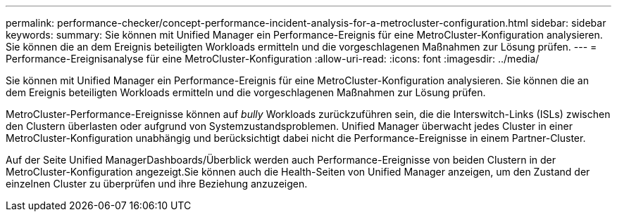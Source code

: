 ---
permalink: performance-checker/concept-performance-incident-analysis-for-a-metrocluster-configuration.html 
sidebar: sidebar 
keywords:  
summary: Sie können mit Unified Manager ein Performance-Ereignis für eine MetroCluster-Konfiguration analysieren. Sie können die an dem Ereignis beteiligten Workloads ermitteln und die vorgeschlagenen Maßnahmen zur Lösung prüfen. 
---
= Performance-Ereignisanalyse für eine MetroCluster-Konfiguration
:allow-uri-read: 
:icons: font
:imagesdir: ../media/


[role="lead"]
Sie können mit Unified Manager ein Performance-Ereignis für eine MetroCluster-Konfiguration analysieren. Sie können die an dem Ereignis beteiligten Workloads ermitteln und die vorgeschlagenen Maßnahmen zur Lösung prüfen.

MetroCluster-Performance-Ereignisse können auf _bully_ Workloads zurückzuführen sein, die die Interswitch-Links (ISLs) zwischen den Clustern überlasten oder aufgrund von Systemzustandsproblemen. Unified Manager überwacht jedes Cluster in einer MetroCluster-Konfiguration unabhängig und berücksichtigt dabei nicht die Performance-Ereignisse in einem Partner-Cluster.

Auf der Seite Unified ManagerDashboards/Überblick werden auch Performance-Ereignisse von beiden Clustern in der MetroCluster-Konfiguration angezeigt.Sie können auch die Health-Seiten von Unified Manager anzeigen, um den Zustand der einzelnen Cluster zu überprüfen und ihre Beziehung anzuzeigen.
